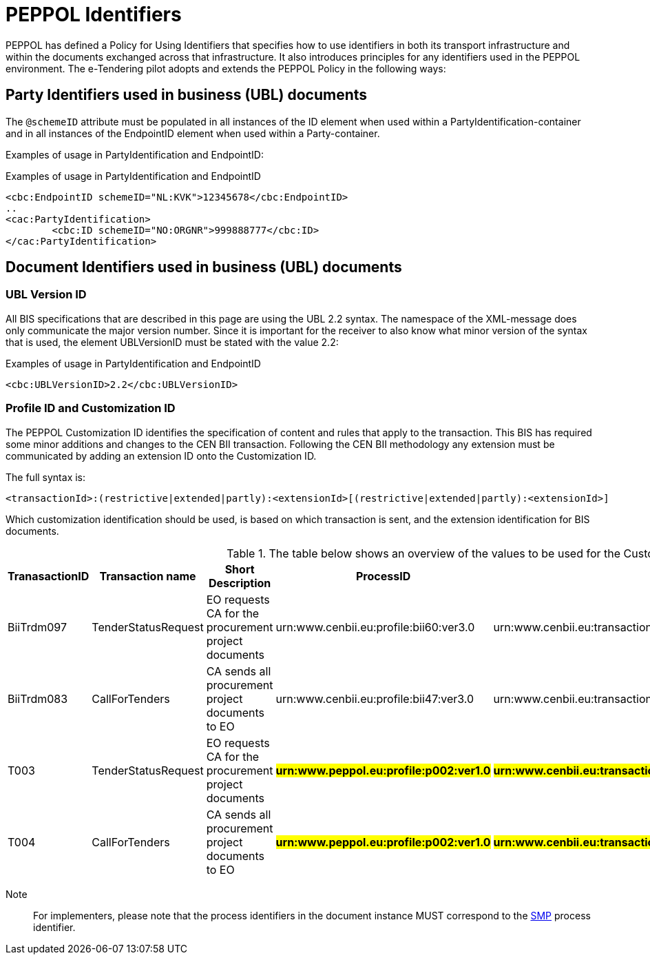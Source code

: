 

= PEPPOL Identifiers

//Documentation about PEPPOL identifiers supported by this BIS can be found at the following page: {link-identifier-policy}[eDelivery guide for eTendering].

PEPPOL has defined a Policy for Using Identifiers that specifies how to use identifiers in both its transport infrastructure and within the documents exchanged across that infrastructure. It also introduces principles for any identifiers used in the PEPPOL environment. The e-Tendering pilot adopts and extends the PEPPOL Policy in the following ways:

== Party Identifiers used in business (UBL) documents
The `@schemeID` attribute must be populated in all instances of the ID element when used within a PartyIdentification-container and in all instances of the EndpointID element when used within a Party-container.

Examples of usage in PartyIdentification and EndpointID:

[source,xml,indent=0]
.Examples of usage in PartyIdentification and EndpointID
----
<cbc:EndpointID schemeID="NL:KVK">12345678</cbc:EndpointID>
..
<cac:PartyIdentification>
	<cbc:ID schemeID="NO:ORGNR">999888777</cbc:ID>
</cac:PartyIdentification>

----

== Document Identifiers used in business (UBL) documents

=== UBL Version ID

All BIS specifications that are described in this page are using the UBL 2.2 syntax. The namespace of the XML-message does only communicate the major version number. Since it is important for the receiver to also know what minor version of the syntax that is used, the element UBLVersionID must be stated with the value 2.2:

[source,xml,indent=0]
.Examples of usage in PartyIdentification and EndpointID
----
<cbc:UBLVersionID>2.2</cbc:UBLVersionID>
----

=== Profile ID and Customization ID

The PEPPOL Customization ID identifies the specification of content and rules that apply to the transaction. This BIS has required some minor additions and changes to the CEN BII transaction. Following the CEN BII methodology any extension must be communicated by adding an extension ID onto the Customization ID.

The full syntax is:
[source,xml,indent=0]
----
<transactionId>:(restrictive|extended|partly):<extensionId>[(restrictive|extended|partly):<extensionId>]
----

Which customization identification should be used, is based on which transaction is sent, and the extension identification for BIS documents.

[cols="2,2,3,3,3", options="header"]
.The table below shows an overview of  the values to be used for the Customization ID per transaction.
|===
| TranasactionID | Transaction name | Short Description | ProcessID | CustomizationId
| BiiTrdm097 | TenderStatusRequest | EO requests CA for the procurement project documents | urn:www.cenbii.eu:profile:bii60:ver3.0 | urn:www.cenbii.eu:transaction:biitrdm097:ver3.0:extended:urn:www.esens.eu:bis:esens60a:ver1.0
| BiiTrdm083 | 	CallForTenders | CA sends all procurement project documents to EO | urn:www.cenbii.eu:profile:bii47:ver3.0 | urn:www.cenbii.eu:transaction:biitrdm083:ver3.0:extended:urn:www.peppol.eu:bis:peppol47x:ver1.0
| T003 | TenderStatusRequest | EO requests CA for the procurement project documents | #**urn:www.peppol.eu:profile:p002:ver1.0**# | #**urn:www.cenbii.eu:transaction:biitrdm097:ver3.0:extended:urn:www.peppol.eu:bis:t003:ver1.0**#
| T004 | 	CallForTenders | CA sends all procurement project documents to EO | #**urn:www.peppol.eu:profile:p002:ver1.0**# |  #**urn:www.cenbii.eu:transaction:biitrdm045:ver3.0:extended:urn:www.peppol.eu:bis:t004:ver1.0**#
|===

Note:: For implementers, please note that the process identifiers in the document instance MUST correspond to the http://docs.oasis-open.org/bdxr/bdx-smp/v1.0/cs03/bdx-smp-v1.0-cs03.pdf[SMP] process identifier.
